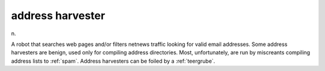 .. _address-harvester:

============================================================
address harvester
============================================================

n\.

A robot that searches web pages and/or filters netnews traffic looking for valid email addresses.
Some address harvesters are benign, used only for compiling address directories.
Most, unfortunately, are run by miscreants compiling address lists to :ref:`spam`\.
Address harvesters can be foiled by a :ref:`teergrube`\.

